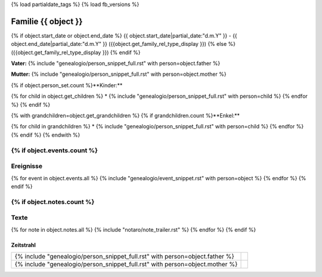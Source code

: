 {% load partialdate_tags %}
{% load fb_versions %}

.. role:: marginleft30
    :class: marginleft30

===============================================================================
Familie {{ object }}
===============================================================================

{% if object.start_date or object.end_date %}
{{ object.start_date|partial_date:"d.m.Y" }} - {{ object.end_date|partial_date:"d.m.Y" }} :marginleft30:`({{object.get_family_rel_type_display }})`
{% else %}
({{object.get_family_rel_type_display }})
{% endif %}

**Vater:** {% include "genealogio/person_snippet_full.rst" with person=object.father %}

**Mutter:** {% include "genealogio/person_snippet_full.rst" with person=object.mother %}

{% if object.person_set.count %}**Kinder:**

{% for child in object.get_children %}
* {% include "genealogio/person_snippet_full.rst" with person=child %}
{% endfor %}
{% endif %}

{% with grandchildren=object.get_grandchildren %}
{% if grandchildren.count %}**Enkel:**

{% for child in grandchildren %}
* {% include "genealogio/person_snippet_full.rst" with person=child %}
{% endfor %}
{% endif %}
{% endwith %}

{% if object.events.count %}
----------
Ereignisse
----------

{% for event in object.events.all %}
{% include "genealogio/event_snippet.rst" with person=object %}
{% endfor %}
{% endif %}

{% if object.notes.count %}
-----
Texte
-----

{% for note in object.notes.all %}
{% include "notaro/note_trailer.rst" %}
{% endfor %}
{% endif %}

----------
Zeitstrahl
----------

+-------+---------+
| |PF|  | |imgPF| |
+-------+---------+
| |PM|  | |imgPM| |
+-------+---------+

.. |PF| replace:: {% include "genealogio/person_snippet_full.rst" with person=object.father %}

.. |imgPF| image:: /gen/sparkline/{{ object.father.id }}/1900/2010/

.. |PM| replace:: {% include "genealogio/person_snippet_full.rst" with person=object.mother %}

.. |imgPM| image:: /gen/sparkline/{{ object.mother.id }}/1900/2010/

